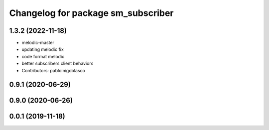 ^^^^^^^^^^^^^^^^^^^^^^^^^^^^^^^^^^^
Changelog for package sm_subscriber
^^^^^^^^^^^^^^^^^^^^^^^^^^^^^^^^^^^

1.3.2 (2022-11-18)
------------------
* melodic-master
* updating melodic fix
* code format melodic
* better subscribers client behaviors
* Contributors: pabloinigoblasco

0.9.1 (2020-06-29)
------------------

0.9.0 (2020-06-26)
------------------

0.0.1 (2019-11-18)
------------------
